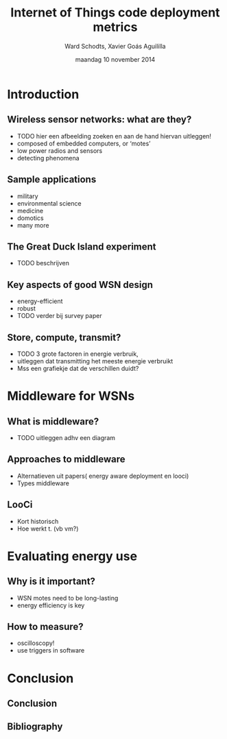 #+TITLE:     Internet of Things code deployment metrics
#+AUTHOR:    Ward Schodts, Xavier Goás Aguililla
#+EMAIL:     ward.schodts@student.kuleuven.be, xavier.goas@student.kuleuven.be
#+DATE:      maandag 10 november 2014
#+startup: beamer
#+LaTeX_CLASS: beamer
#+LaTeX_CLASS_OPTIONS: [presentation, bigger]
#+OPTIONS:   H:2

#+latex_header: \usetheme{kuleuven} 
#+latex_header: \useinnertheme{rectangles} 
#+latex_header: \graphicspath{{graphics/}}
#+latex_header: \usepackage[style=authoryear,hyperref,backref,square,natbib,ibidtracker=false]{biblatex}
#+latex_header: \bibliography{bibliography}
#+latex_header: \usepackage[english]{babel}
#+latex_header: \usepackage{graphicx}

* Introduction
** Wireless sensor networks: what are they?
- TODO hier een afbeelding zoeken en aan de hand hiervan uitleggen!
- composed of embedded computers, or ‘motes’
- low power radios and sensors 
- detecting phenomena
** Sample applications
- military
- environmental science
- medicine
- domotics
- many more
** The Great Duck Island experiment
- TODO beschrijven 
** Key aspects of good WSN design
- energy-efficient
- robust
- TODO verder bij survey paper
** Store, compute, transmit?
- TODO 3 grote factoren in energie verbruik,
- uitleggen dat transmitting het meeste energie verbruikt
- Mss een grafiekje dat de verschillen duidt?

* Middleware for WSNs
** What is middleware?
- TODO uitleggen adhv een diagram
** Approaches to middleware
- Alternatieven uit papers( energy aware deployment en looci)
- Types middleware
** LooCi
- Kort historisch
- Hoe werkt t. (vb vm?)

* Evaluating energy use

** Why is it important?
- WSN motes need to be long-lasting
- energy efficiency is key
** How to measure?
- oscilloscopy!
- use triggers in software

* Conclusion
** Conclusion
** Bibliography
\nocite{*}
\printbibliography

